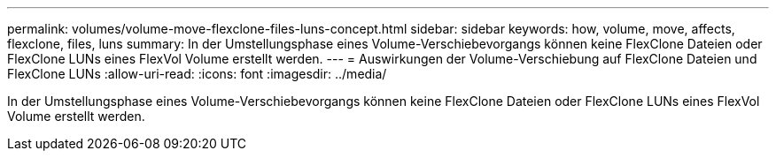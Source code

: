 ---
permalink: volumes/volume-move-flexclone-files-luns-concept.html 
sidebar: sidebar 
keywords: how, volume, move, affects, flexclone, files, luns 
summary: In der Umstellungsphase eines Volume-Verschiebevorgangs können keine FlexClone Dateien oder FlexClone LUNs eines FlexVol Volume erstellt werden. 
---
= Auswirkungen der Volume-Verschiebung auf FlexClone Dateien und FlexClone LUNs
:allow-uri-read: 
:icons: font
:imagesdir: ../media/


[role="lead"]
In der Umstellungsphase eines Volume-Verschiebevorgangs können keine FlexClone Dateien oder FlexClone LUNs eines FlexVol Volume erstellt werden.
